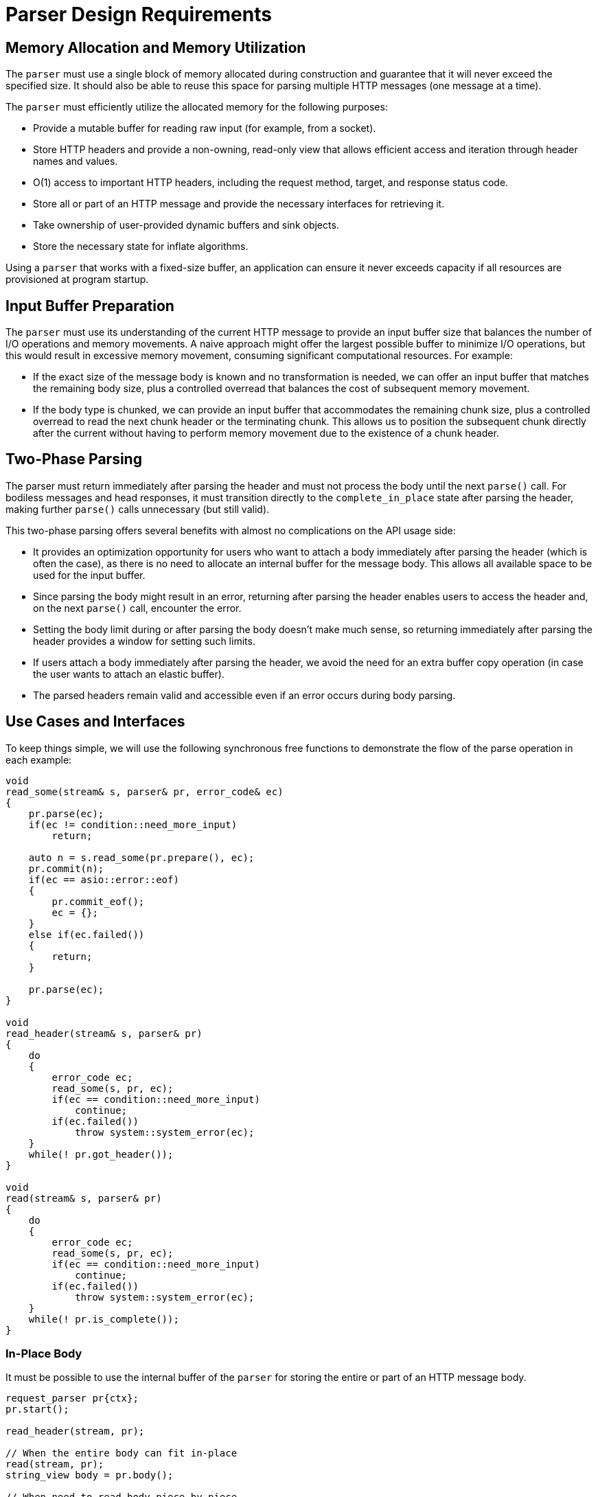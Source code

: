 //
// Copyright (c) 2024 Mohammad Nejati
//
// Distributed under the Boost Software License, Version 1.0. (See accompanying
// file LICENSE_1_0.txt or copy at https://www.boost.org/LICENSE_1_0.txt)
//
// Official repository: https://github.com/cppalliance/http_proto
//

= Parser Design Requirements

== Memory Allocation and Memory Utilization

The `parser` must use a single block of memory allocated during construction and
guarantee that it will never exceed the specified size. It should also be able
to reuse this space for parsing multiple HTTP messages (one message at a time).

The `parser` must efficiently utilize the allocated memory for the following
purposes:

- Provide a mutable buffer for reading raw input (for example, from a socket).
- Store HTTP headers and provide a non-owning, read-only view that allows
  efficient access and iteration through header names and values.
- O(1) access to important HTTP headers, including the request method, target,
  and response status code.
- Store all or part of an HTTP message and provide the necessary interfaces for
  retrieving it.
- Take ownership of user-provided dynamic buffers and sink objects.
- Store the necessary state for inflate algorithms.

Using a `parser` that works with a fixed-size buffer, an application can ensure
it never exceeds capacity if all resources are provisioned at program startup.

== Input Buffer Preparation

The `parser` must use its understanding of the current HTTP message to provide
an input buffer size that balances the number of I/O operations and memory
movements. A naive approach might offer the largest possible buffer to minimize
I/O operations, but this would result in excessive memory movement, consuming
significant computational resources. For example:

- If the exact size of the message body is known and no transformation is
  needed, we can offer an input buffer that matches the remaining body size,
  plus a controlled overread that balances the cost of subsequent memory
  movement.
- If the body type is chunked, we can provide an input buffer that accommodates
  the remaining chunk size, plus a controlled overread to read the next chunk
  header or the terminating chunk. This allows us to position the subsequent
  chunk directly after the current without having to perform memory movement
  due to the existence of a chunk header.

== Two-Phase Parsing  

The parser must return immediately after parsing the header and must not process
the body until the next `parse()` call. For bodiless messages and head
responses, it must transition directly to the `complete_in_place` state after
parsing the header, making further `parse()` calls unnecessary (but still
valid).

This two-phase parsing offers several benefits with almost no complications on
the API usage side:

- It provides an optimization opportunity for users who want to attach a body
  immediately after parsing the header (which is often the case), as there is no
  need to allocate an internal buffer for the message body. This allows all
  available space to be used for the input buffer.
- Since parsing the body might result in an error, returning after parsing the
  header enables users to access the header and, on the next `parse()` call,
  encounter the error.
- Setting the body limit during or after parsing the body doesn’t make much
  sense, so returning immediately after parsing the header provides a window for
  setting such limits.
- If users attach a body immediately after parsing the header, we avoid the
  need for an extra buffer copy operation (in case the user wants to attach an
  elastic buffer).
- The parsed headers remain valid and accessible even if an error occurs during
  body parsing.

== Use Cases and Interfaces

To keep things simple, we will use the following synchronous free functions to
demonstrate the flow of the parse operation in each example:

[source,cpp]
----
void
read_some(stream& s, parser& pr, error_code& ec)
{
    pr.parse(ec);
    if(ec != condition::need_more_input)
        return;

    auto n = s.read_some(pr.prepare(), ec);
    pr.commit(n);
    if(ec == asio::error::eof)
    {
        pr.commit_eof();
        ec = {};
    }
    else if(ec.failed())
    {
        return;
    }

    pr.parse(ec);
}

void
read_header(stream& s, parser& pr)
{
    do
    {
        error_code ec;
        read_some(s, pr, ec);
        if(ec == condition::need_more_input)
            continue;
        if(ec.failed())
            throw system::system_error(ec);
    }
    while(! pr.got_header());
}

void
read(stream& s, parser& pr)
{      
    do
    {
        error_code ec;
        read_some(s, pr, ec);
        if(ec == condition::need_more_input)
            continue;
        if(ec.failed())
            throw system::system_error(ec);
    }
    while(! pr.is_complete());
}
----


=== In-Place Body

It must be possible to use the internal buffer of the `parser` for storing the
entire or part of an HTTP message body.

[source,cpp]
----
request_parser pr{ctx};
pr.start();

read_header(stream, pr);

// When the entire body can fit in-place
read(stream, pr);
string_view body = pr.body();

// When need to read body piece by piece
while(!pr.is_complete())
{
    read_some(stream, pr);
    auto cbs = pr.pull_body();
    pr.consume_body(buffer::buffer_size(cbs));
}
----


=== Sink Body

A `sink`-like body enables algorithms to read body contents directly from the
`parser` 's internal buffer, either in one step or multiple steps, such as when
writing the body to a file. The `parser` takes ownership of the `sink` object,
drives the algorithm, and provides a `ConstBufferSequence` by calling the
relevant virtual interfaces on the `sink`.

[source,cpp]
----
response_parser pr{ctx};
pr.start();

read_header(stream, pr);

http_proto::file file;
system::error_code ec;
file.open("./index.html", file_mode::write_new, ec);
if(ec.failed())
    return ec;

pr.set_body<file_body>(std::move(file));

read(stream, pr);
----


=== Dynamic Buffer

Using the dynamic buffer interface, the `parser` can store body contents
directly into the user-provided buffer or container, avoiding double copying.

[source,cpp]
----
response_parser pr{ctx};
pr.start();

read_header(stream, pr);

std::string body;
pr.set_body(buffers::dynamic_for(body));

read(stream, pr);
----


=== Accessing Buffered Data

The HTTP/1.1 protocol allows upgrading an established connection to a different
protocol by sending an upgrade request and receiving a `101 Switching Protocols`
status code in response. During this process, the `parser` might overread the
HTTP response, such as reading part or all of a WebSocket frame after the
response. The `parser` must provide a way to access this buffered data so it can
be passed to another entity, like a WebSocket stream object.

[source,cpp]
----
response_parser pr{ctx};
pr.start();

read_header(stream, pr);

if(is_upgrade_successful(pr.get()))
{
    auto cbs = pr.buffered_data();
    // Pass the buffered data to the next layer ...
}
----
